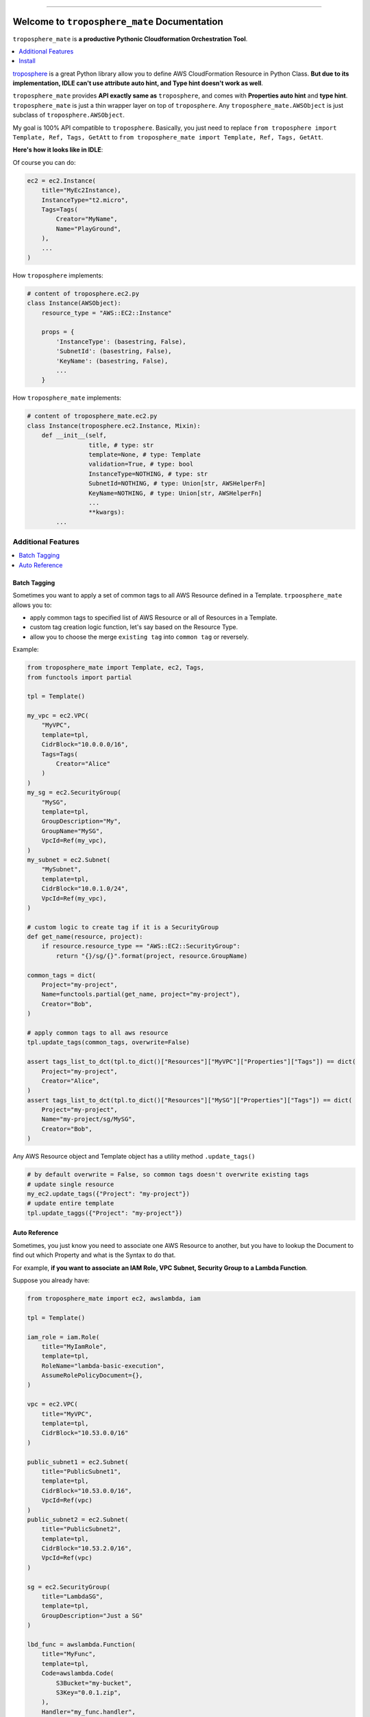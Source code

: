 .. image:: https://readthedocs.org/projects/troposphere_mate/badge/?version=latest
    :target: https://troposphere_mate.readthedocs.io/index.html
    :alt: Documentation Status

.. image:: https://travis-ci.org/MacHu-GWU/troposphere_mate-project.svg?branch=master
    :target: https://travis-ci.org/MacHu-GWU/troposphere_mate-project?branch=master

.. image:: https://codecov.io/gh/MacHu-GWU/troposphere_mate-project/branch/master/graph/badge.svg
  :target: https://codecov.io/gh/MacHu-GWU/troposphere_mate-project

.. image:: https://img.shields.io/pypi/v/troposphere_mate.svg
    :target: https://pypi.python.org/pypi/troposphere_mate

.. image:: https://img.shields.io/pypi/l/troposphere_mate.svg
    :target: https://pypi.python.org/pypi/troposphere_mate

.. image:: https://img.shields.io/pypi/pyversions/troposphere_mate.svg
    :target: https://pypi.python.org/pypi/troposphere_mate

.. image:: https://img.shields.io/badge/STAR_Me_on_GitHub!--None.svg?style=social
    :target: https://github.com/MacHu-GWU/troposphere_mate-project

------


.. image:: https://img.shields.io/badge/Link-Document-blue.svg
      :target: https://troposphere_mate.readthedocs.io/index.html

.. image:: https://img.shields.io/badge/Link-API-blue.svg
      :target: https://troposphere_mate.readthedocs.io/py-modindex.html

.. image:: https://img.shields.io/badge/Link-Source_Code-blue.svg
      :target: https://troposphere_mate.readthedocs.io/py-modindex.html

.. image:: https://img.shields.io/badge/Link-Install-blue.svg
      :target: `install`_

.. image:: https://img.shields.io/badge/Link-GitHub-blue.svg
      :target: https://github.com/MacHu-GWU/troposphere_mate-project

.. image:: https://img.shields.io/badge/Link-Submit_Issue-blue.svg
      :target: https://github.com/MacHu-GWU/troposphere_mate-project/issues

.. image:: https://img.shields.io/badge/Link-Request_Feature-blue.svg
      :target: https://github.com/MacHu-GWU/troposphere_mate-project/issues

.. image:: https://img.shields.io/badge/Link-Download-blue.svg
      :target: https://pypi.org/pypi/troposphere_mate#files


Welcome to ``troposphere_mate`` Documentation
==============================================================================

``troposphere_mate`` is **a productive Pythonic Cloudformation Orchestration Tool**.

.. contents::
    :depth: 1
    :local:

`troposphere <https://github.com/cloudtools/troposphere>`_ is a great Python library allow you to define AWS CloudFormation Resource in Python Class. **But due to its implementation, IDLE can't use attribute auto hint, and Type hint doesn't work as well**. 

``troposphere_mate`` provides **API exactly same as** ``troposphere``, and comes with **Properties auto hint** and **type hint**. ``troposphere_mate`` is just a thin wrapper layer on top of ``troposphere``. Any ``troposphere_mate.AWSObject`` is just subclass of ``troposphere.AWSObject``.

My goal is 100% API compatible to ``troposphere``. Basically, you just need to replace ``from troposphere import Template, Ref, Tags, GetAtt`` to ``from troposphere_mate import Template, Ref, Tags, GetAtt``.

**Here's how it looks like in IDLE**:

.. image:: https://user-images.githubusercontent.com/6800411/60903484-686b1b80-a23f-11e9-8d20-22c989339cd0.png
    :width: 600 px

.. image:: https://user-images.githubusercontent.com/6800411/60776028-e40d8100-a0f6-11e9-9cae-98af25cbd9b7.png
    :width: 600 px

.. image:: https://user-images.githubusercontent.com/6800411/60776079-3484de80-a0f7-11e9-81b8-c4b2f1c4b45e.png
    :width: 600 px

Of course you can do:

.. code-block:: python

    ec2 = ec2.Instance(
        title="MyEc2Instance),
        InstanceType="t2.micro",
        Tags=Tags(
            Creator="MyName",
            Name="PlayGround",
        ),
        ...
    )

How ``troposphere`` implements:

.. code-block:: python

    # content of troposphere.ec2.py
    class Instance(AWSObject):
        resource_type = "AWS::EC2::Instance"

        props = {
            'InstanceType': (basestring, False),
            'SubnetId': (basestring, False),
            'KeyName': (basestring, False),
            ...
        }

How ``troposphere_mate`` implements:

.. code-block:: python

    # content of troposphere_mate.ec2.py
    class Instance(troposphere.ec2.Instance, Mixin):
        def __init__(self,
                     title, # type: str
                     template=None, # type: Template
                     validation=True, # type: bool
                     InstanceType=NOTHING, # type: str
                     SubnetId=NOTHING, # type: Union[str, AWSHelperFn]
                     KeyName=NOTHING, # type: Union[str, AWSHelperFn]
                     ...
                     **kwargs):
            ...


Additional Features
------------------------------------------------------------------------------

.. contents::
    :depth: 1
    :local:


Batch Tagging
~~~~~~~~~~~~~~~~~~~~~~~~~~~~~~~~~~~~~~~~~~~~~~~~~~~~~~~~~~~~~~~~~~~~~~~~~~~~~~

Sometimes you want to apply a set of common tags to all AWS Resource defined in a Template. ``trpoosphere_mate`` allows you to:

- apply common tags to specified list of AWS Resource or all of Resources in a Template.
- custom tag creation logic function, let's say based on the Resource Type.
- allow you to choose the merge ``existing tag`` into ``common tag`` or reversely.

Example:

.. code-block:: python

    from troposphere_mate import Template, ec2, Tags,
    from functools import partial

    tpl = Template()

    my_vpc = ec2.VPC(
        "MyVPC",
        template=tpl,
        CidrBlock="10.0.0.0/16",
        Tags=Tags(
            Creator="Alice"
        )
    )
    my_sg = ec2.SecurityGroup(
        "MySG",
        template=tpl,
        GroupDescription="My",
        GroupName="MySG",
        VpcId=Ref(my_vpc),
    )
    my_subnet = ec2.Subnet(
        "MySubnet",
        template=tpl,
        CidrBlock="10.0.1.0/24",
        VpcId=Ref(my_vpc),
    )

    # custom logic to create tag if it is a SecurityGroup
    def get_name(resource, project):
        if resource.resource_type == "AWS::EC2::SecurityGroup":
            return "{}/sg/{}".format(project, resource.GroupName)

    common_tags = dict(
        Project="my-project",
        Name=functools.partial(get_name, project="my-project"),
        Creator="Bob",
    )

    # apply common tags to all aws resource
    tpl.update_tags(common_tags, overwrite=False)

    assert tags_list_to_dct(tpl.to_dict()["Resources"]["MyVPC"]["Properties"]["Tags"]) == dict(
        Project="my-project",
        Creator="Alice",
    )
    assert tags_list_to_dct(tpl.to_dict()["Resources"]["MySG"]["Properties"]["Tags"]) == dict(
        Project="my-project",
        Name="my-project/sg/MySG",
        Creator="Bob",
    )

Any AWS Resource object and Template object has a utility method ``.update_tags()``

.. code-block:: python

    # by default overwrite = False, so common tags doesn't overwrite existing tags
    # update single resource
    my_ec2.update_tags({"Project": "my-project"})
    # update entire template
    tpl.update_taggs({"Project": "my-project"})


Auto Reference
~~~~~~~~~~~~~~~~~~~~~~~~~~~~~~~~~~~~~~~~~~~~~~~~~~~~~~~~~~~~~~~~~~~~~~~~~~~~~~

Sometimes, you just know you need to associate one AWS Resource to another, but you
have to lookup the Document to find out which Property and what is the Syntax to do that.

For example, **if you want to associate an IAM Role, VPC Subnet, Security Group to a Lambda Function**.

Suppose you already have:

.. code-block:: python

    from troposphere_mate import ec2, awslambda, iam

    tpl = Template()

    iam_role = iam.Role(
        title="MyIamRole",
        template=tpl,
        RoleName="lambda-basic-execution",
        AssumeRolePolicyDocument={},
    )

    vpc = ec2.VPC(
        title="MyVPC",
        template=tpl,
        CidrBlock="10.53.0.0/16"
    )

    public_subnet1 = ec2.Subnet(
        title="PublicSubnet1",
        template=tpl,
        CidrBlock="10.53.0.0/16",
        VpcId=Ref(vpc)
    )
    public_subnet2 = ec2.Subnet(
        title="PublicSubnet2",
        template=tpl,
        CidrBlock="10.53.2.0/16",
        VpcId=Ref(vpc)
    )

    sg = ec2.SecurityGroup(
        title="LambdaSG",
        template=tpl,
        GroupDescription="Just a SG"
    )

    lbd_func = awslambda.Function(
        title="MyFunc",
        template=tpl,
        Code=awslambda.Code(
            S3Bucket="my-bucket",
            S3Key="0.0.1.zip",
        ),
        Handler="my_func.handler",
        Role="arn:aws:iam::111122223333:role/todo",
        Runtime="python3.6"
    )


With ``troposphere_mate``, you just need to do this:

.. code-block:: python

    from troposphere_mate import associate

    associate(lbd_func, iam_role) # order doesn't matter, associate(iam_role, lbd_func)
    associate(lbd_func, sg)
    associate(lbd_func, public_subnet1)
    associate(lbd_func, public_subnet2)

In other word, you don't need to remember the properties and the syntax.

.. code-block:: python

    from troposphere import Ref
    from troposphere import awslambda

    lbd_func.Role = Ref(iam_role)
    lbd_func.VpcConfig = awslambda.VPCConfig(
        SecurityGroupIds=[
            Ref(sg)
        ],
        SubnetIds=[
            Ref(public_subnet1),
            Ref(public_subnet2),
        ]
    )

If you want to contribute your auto-associate logic to ``troposphere_mate``, please submit `issue <https://github.com/MacHu-GWU/troposphere_mate-project/issues>`_ or help me to improve. Here's an `example <https://github.com/MacHu-GWU/troposphere_mate-project/blob/master/troposphere_mate/core/associate.py>`_.


.. _install:

Install
------------------------------------------------------------------------------

``troposphere_mate`` is released on PyPI, so all you need is:

.. code-block:: console

    $ pip install troposphere_mate

To upgrade to latest version:

.. code-block:: console

    $ pip install --upgrade troposphere_mate